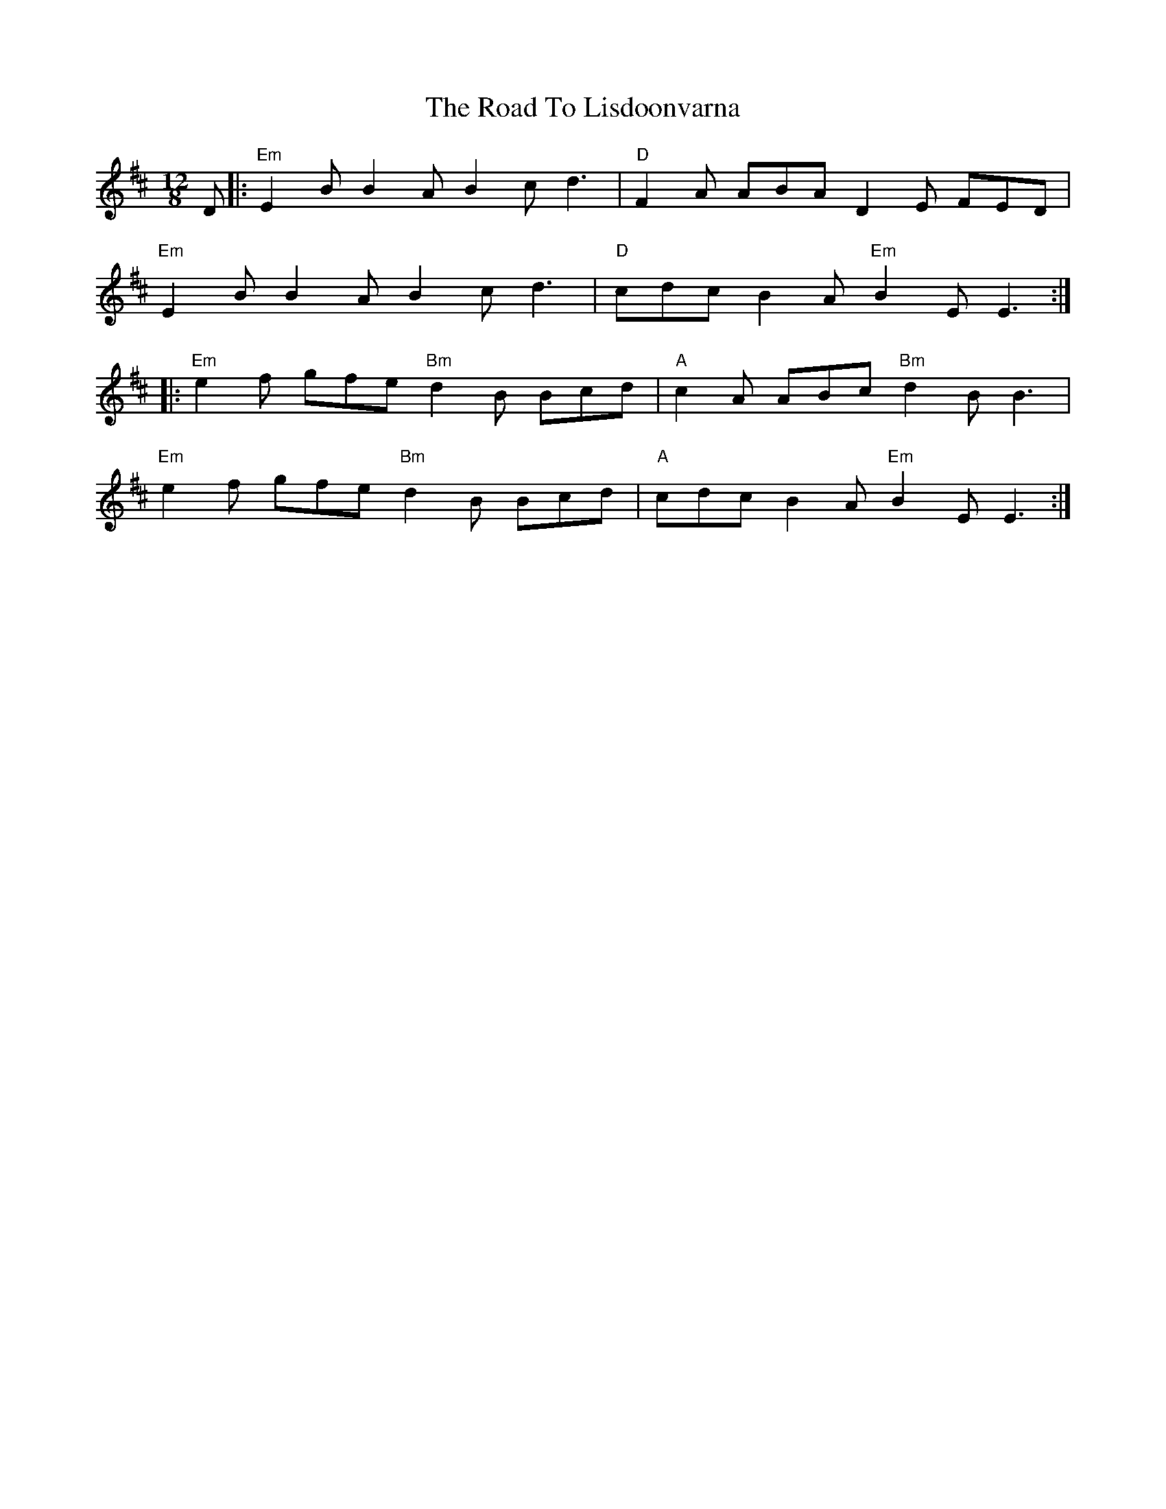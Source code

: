 X: 34743
T: Road To Lisdoonvarna, The
R: slide
M: 12/8
K: Edorian
D|:"Em"E2B B2A B2c d3|"D"F2A ABA D2E FED|
"Em"E2B B2A B2c d3|"D"cdc B2A "Em"B2E E3:|
|:"Em"e2f gfe "Bm"d2B Bcd|"A"c2A ABc "Bm"d2B B3|
"Em"e2f gfe "Bm"d2B Bcd|"A"cdc B2A "Em"B2E E3:|

